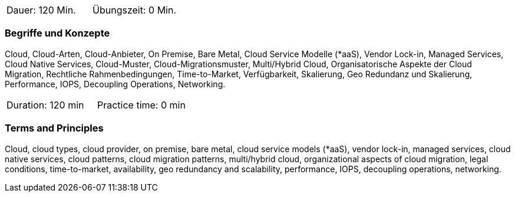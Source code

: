 // tag::DE[]
|===
| Dauer: 120 Min. | Übungszeit: 0 Min.
|===

=== Begriffe und Konzepte
Cloud, Cloud-Arten, Cloud-Anbieter, On Premise, Bare Metal, Cloud Service Modelle (*aaS), Vendor Lock-in, Managed Services, Cloud Native Services, Cloud-Muster, Cloud-Migrationsmuster, Multi/Hybrid Cloud, Organisatorische Aspekte der Cloud Migration, Rechtliche Rahmenbedingungen, Time-to-Market, Verfügbarkeit, Skalierung, Geo Redundanz und Skalierung, Performance, IOPS, Decoupling Operations, Networking.

// end::DE[]

// tag::EN[]
|===
| Duration: 120 min | Practice time: 0 min
|===

=== Terms and Principles
Cloud, cloud types, cloud provider, on premise, bare metal, cloud service models (*aaS), vendor lock-in, managed services, cloud native services, cloud patterns, cloud migration patterns, multi/hybrid cloud, organizational aspects of cloud migration, legal conditions, time-to-market, availability, geo redundancy and scalability, performance, IOPS, decoupling operations, networking.
// end::EN[]





